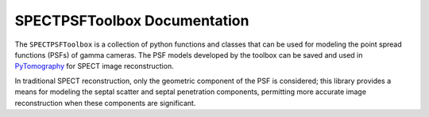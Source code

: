 .. SPECTPSFToolbox documentation master file, created by
   sphinx-quickstart on Fri Aug  2 21:56:39 2024.
   You can adapt this file completely to your liking, but it should at least
   contain the root `toctree` directive.

SPECTPSFToolbox Documentation
===========================================

The ``SPECTPSFToolbox`` is a collection of python functions and classes that can be used for modeling the point spread functions (PSFs) of gamma cameras. The PSF models developed by the toolbox can be saved and used in `PyTomography <https://pytomography.readthedocs.io/en/latest/>`_ for SPECT image reconstruction.

In traditional SPECT reconstruction, only the geometric component of the PSF is considered; this library provides a means for modeling the septal scatter and septal penetration components, permitting more accurate image reconstruction when these components are significant.

.. grid:: 1 3 3 3
    :gutter: 2
    
    .. grid-item-card:: Tutorials
        :link: tutorials
        :link-type: doc
        :link-alt: Tutorials
        :text-align: center

        :material-outlined:`psychology;8em;sd-text-secondary`

        These tutorials show how to construct operators, fit them to real/Monte Carlo PSF data, and use them in image reconstruction.

    .. grid-item-card:: API Reference
        :link: autoapi/index
        :link-type: doc
        :link-alt: API
        :text-align: center

        :material-outlined:`computer;8em;sd-text-secondary`

        View the application programming interface of the library

    .. grid-item-card:: Get Help
        :text-align: center

        :material-outlined:`live_help;8em;sd-text-secondary`

        .. button-link:: https://github.com/lukepolson/SPECTPSFToolbox/issues
            :shadow:
            :expand:
            :color: warning

            **Report an issue**

        .. button-link:: https://pytomography.discourse.group/
            :shadow:
            :expand:
            :color: warning

            **Ask questions on PyTomography discourse**
